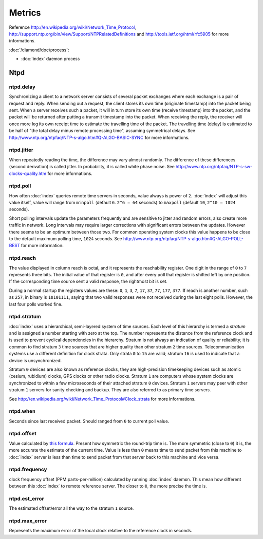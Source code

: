 Metrics
=======

Reference http://en.wikipedia.org/wiki/Network_Time_Protocol,
http://support.ntp.org/bin/view/Support/NTPRelatedDefinitions and
http://tools.ietf.org/html/rfc5905 for more informations.

:doc:`/diamond/doc/process`:

* :doc:`index` daemon process

Ntpd
----

ntpd.delay
~~~~~~~~~~

Synchronizing a client to a network server consists of several packet exchanges
where each exchange is a pair of request and reply. When sending out a request,
the client stores its own time (originate timestamp) into the packet being
sent. When a server receives such a packet, it will in turn store its own time
(receive timestamp) into the packet, and the packet will be returned after
putting a transmit timestamp into the packet. When receiving the reply, the
receiver will once more log its own receipt time to estimate the travelling
time of the packet. The travelling time (delay) is estimated to be half of "the
total delay minus remote processing time", assuming symmetrical delays. See
http://www.ntp.org/ntpfaq/NTP-s-algo.htm#Q-ALGO-BASIC-SYNC for more
informations.

ntpd.jitter
~~~~~~~~~~~

When repeatedly reading the time, the difference may vary almost randomly. The
difference of these differences (second derivation) is called jitter.
In probability, it is called white phase noise.
See http://www.ntp.org/ntpfaq/NTP-s-sw-clocks-quality.htm for more
informations.

ntpd.poll
~~~~~~~~~

How often :doc:`index` queries remote time servers in seconds, value
always is power of ``2``. :doc:`index` will adjust this value itself,
value will range from ``minpoll`` (default ``6``. ``2^6 = 64`` seconds) to
``maxpoll`` (default ``10``, ``2^10 = 1024`` seconds).

Short polling intervals update the parameters frequently and are sensitive to
jitter and random errors, also create more traffic in network.
Long intervals may require larger corrections with
significant errors between the updates. However there seems to be an optimum
between those two. For common operating system clocks this value happens to be
close to the default maximum polling time, ``1024`` seconds. See
http://www.ntp.org/ntpfaq/NTP-s-algo.htm#Q-ALGO-POLL-BEST
for more information.

ntpd.reach
~~~~~~~~~~

The value displayed in column reach is octal, and it represents the
reachability register. One digit in the range of ``0`` to ``7`` represents
three bits.  The initial value of that register is ``0``,
and after every poll that register is
shifted left by one position. If the corresponding time source sent a valid
response, the rightmost bit is set.

During a normal startup the registers values are these: ``0``, ``1``, ``3``,
``7``, ``17``, ``37``, ``77``, ``177``, ``377``.
If reach is another number, such as ``257``, in binary is ``10101111``, saying
that two valid responses were not received during the last eight polls.
However, the last four polls worked fine.

ntpd.stratum
~~~~~~~~~~~~

:doc:`index` uses a hierarchical, semi-layered system of time sources.
Each level of this hierarchy is termed a *stratum* and is assigned a number
starting with zero at the top. The number represents the distance from the
reference clock and is used to prevent cyclical dependencies in the hierarchy.
Stratum is not always an indication of quality or reliability; it is common to
find stratum ``3`` time sources that are higher quality than other stratum
``2`` time sources.
Telecommunication systems use a different definition for clock
strata.  Only strata ``0`` to ``15`` are valid; stratum ``16`` is used to
indicate that a device is unsynchronized.

Stratum ``0`` devices are also known as reference clocks, they are
high-precision timekeeping devices such as atomic (cesium, rubidium) clocks,
GPS clocks or other radio clocks.  Stratum ``1`` are computers whose system
clocks are synchronized to within a few microseconds of their attached stratum
``0`` devices. Stratum ``1`` servers may peer with other stratum ``1`` servers
for sanity checking and backup. They are also referred to as primary time
servers.

See http://en.wikipedia.org/wiki/Network_Time_Protocol#Clock_strata
for more informations.

ntpd.when
~~~~~~~~~

Seconds since last received packet. Should ranged from ``0`` to current
poll value.

ntpd.offset
~~~~~~~~~~~

Value calculated by `this formula
<http://en.wikipedia.org/wiki/Network_Time_Protocol#
Clock_synchronization_algorithm.>`_.
Present how symmetric the round-trip time is. The more symmetric (close to
``0``) it is, the more accurate the estimate of the current time. Value is less
than ``0`` means time to send packet from this machine to :doc:`index`
server is less than time to send packet from that server back to this machine
and vice versa.

ntpd.frequency
~~~~~~~~~~~~~~

clock frequency offset (PPM parts-per-million)
calculated by running :doc:`index` daemon. This mean how different
between this :doc:`index` to remote reference server.
The closer to ``0``, the more precise the time is.

ntpd.est_error
~~~~~~~~~~~~~~

The estimated offset/error all the way to the stratum ``1`` source.

ntpd.max_error
~~~~~~~~~~~~~~

Represents the maximum error of the local clock relative to the reference
clock in seconds.
